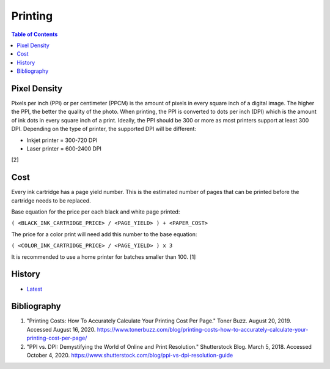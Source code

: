 Printing
=========

.. contents:: Table of Contents

Pixel Density
-------------

Pixels per inch (PPI) or per centimeter (PPCM) is the amount of pixels in every square inch of a digital image. The higher the PPI, the better the quality of the photo. When printing, the PPI is converted to dots per inch (DPI) which is the amount of ink dots in every square inch of a print. Ideally, the PPI should be 300 or more as most printers support at least 300 DPI. Depending on the type of printer, the supported DPI will be different:

-  Inkjet printer = 300-720 DPI
-  Laser printer = 600-2400 DPI

[2]

Cost
----

Every ink cartridge has a page yield number. This is the estimated number of pages that can be printed before the cartridge needs to be replaced.

Base equation for the price per each black and white page printed:

``( <BLACK_INK_CARTRIDGE_PRICE> / <PAGE_YIELD> ) + <PAPER_COST>``

The price for a color print will need add this number to the base equation:

``( <COLOR_INK_CARTRIDGE_PRICE> / <PAGE_YIELD> ) x 3``

It is recommended to use a home printer for batches smaller than 100. [1]

History
-------

-  `Latest <https://github.com/ekultails/lifepages/commits/master/src/computers/printing.rst>`__

Bibliography
------------

1. "Printing Costs: How To Accurately Calculate Your Printing Cost Per Page." Toner Buzz. August 20, 2019. Accessed August 16, 2020.  https://www.tonerbuzz.com/blog/printing-costs-how-to-accurately-calculate-your-printing-cost-per-page/
2. "PPI vs. DPI: Demystifying the World of Online and Print Resolution." Shutterstock Blog. March 5, 2018. Accessed October 4, 2020. https://www.shutterstock.com/blog/ppi-vs-dpi-resolution-guide
